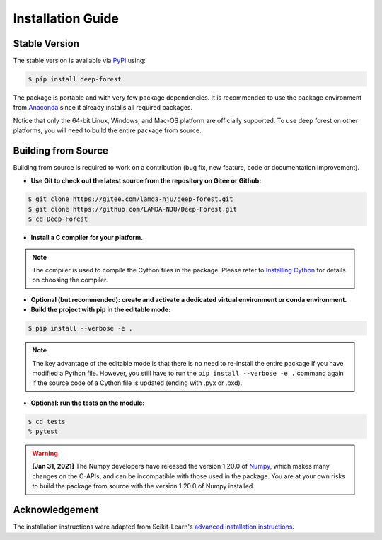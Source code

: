 Installation Guide
==================

Stable Version
--------------

The stable version is available via `PyPI <https://pypi.org/>`__ using:

.. code-block:: bash

    $ pip install deep-forest

The package is portable and with very few package dependencies. It is recommended to use the package environment from `Anaconda <https://www.anaconda.com/>`__ since it already installs all required packages.

Notice that only the 64-bit Linux, Windows, and Mac-OS platform are officially supported. To use deep forest on other platforms, you will need to build the entire package from source.

Building from Source
--------------------

Building from source is required to work on a contribution (bug fix, new feature, code or documentation improvement).

- **Use Git to check out the latest source from the repository on Gitee or Github:**

.. code-block:: bash

    $ git clone https://gitee.com/lamda-nju/deep-forest.git
    $ git clone https://github.com/LAMDA-NJU/Deep-Forest.git
    $ cd Deep-Forest

- **Install a C compiler for your platform.**

.. note::

    The compiler is used to compile the Cython files in the package. Please refer to `Installing Cython <https://cython.readthedocs.io/en/latest/src/quickstart/install.html>`__ for details on choosing the compiler.

- **Optional (but recommended): create and activate a dedicated virtual environment or conda environment.**

- **Build the project with pip in the editable mode:**

.. code-block:: bash

    $ pip install --verbose -e .

.. note::

    The key advantage of the editable mode is that there is no need to re-install the entire package if you have modified a Python file. However, you still have to run the ``pip install --verbose -e .`` command again if the source code of a Cython file is updated (ending with .pyx or .pxd).

- **Optional: run the tests on the module:**

.. code-block:: bash

    $ cd tests
    % pytest

.. warning::

    **[Jan 31, 2021]** The Numpy developers have released the version 1.20.0 of `Numpy <https://github.com/numpy/numpy/releases/tag/v1.20.0>`__, which makes many changes on the C-APIs, and can be incompatible with those used in the package. You are at your own risks to build the package from source with the version 1.20.0 of Numpy installed.

Acknowledgement
---------------

The installation instructions were adapted from Scikit-Learn's `advanced installation instructions <https://scikit-learn.org/stable/developers/advanced_installation.html>`__.